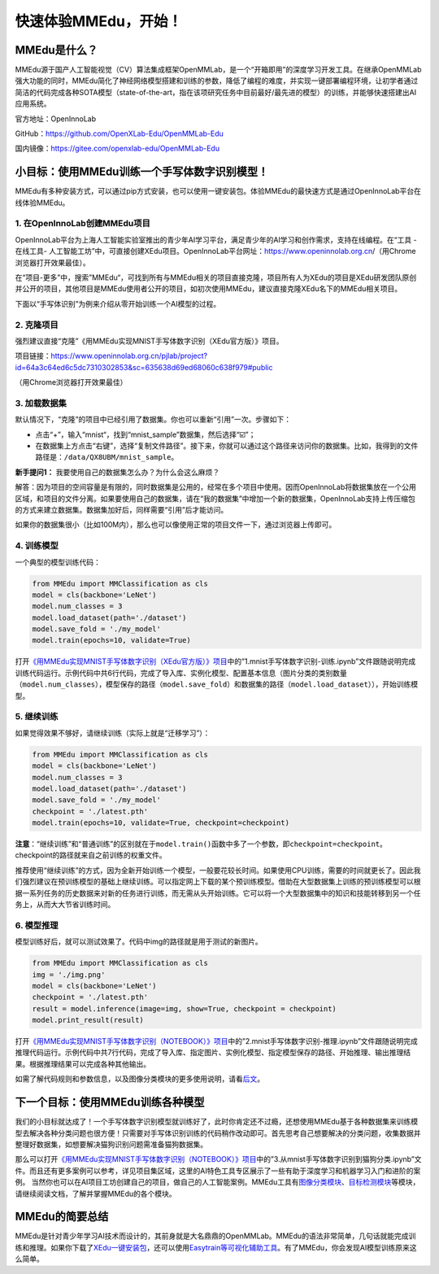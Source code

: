 快速体验MMEdu，开始！
=====================

MMEdu是什么？
-------------

MMEdu源于国产人工智能视觉（CV）算法集成框架OpenMMLab，是一个“开箱即用”的深度学习开发工具。在继承OpenMMLab强大功能的同时，MMEdu简化了神经网络模型搭建和训练的参数，降低了编程的难度，并实现一键部署编程环境，让初学者通过简洁的代码完成各种SOTA模型（state-of-the-art，指在该项研究任务中目前最好/最先进的模型）的训练，并能够快速搭建出AI应用系统。

官方地址：OpenInnoLab

GitHub：https://github.com/OpenXLab-Edu/OpenMMLab-Edu

国内镜像：https://gitee.com/openxlab-edu/OpenMMLab-Edu

小目标：使用MMEdu训练一个手写体数字识别模型！
---------------------------------------------

MMEdu有多种安装方式，可以通过pip方式安装，也可以使用一键安装包。体验MMEdu的最快速方式是通过OpenInnoLab平台在线体验MMEdu。

1. 在OpenInnoLab创建MMEdu项目
~~~~~~~~~~~~~~~~~~~~~~~~~~~~~

OpenInnoLab平台为上海人工智能实验室推出的青少年AI学习平台，满足青少年的AI学习和创作需求，支持在线编程。在“工具
- 在线工具-
人工智能工坊”中，可直接创建XEdu项目。OpenInnoLab平台网址：https://www.openinnolab.org.cn/（用Chrome浏览器打开效果最佳）。

|image1|

在“项目-更多”中，搜索”MMEdu“，可找到所有与MMEdu相关的项目直接克隆，项目所有人为XEdu的项目是XEdu研发团队原创并公开的项目，其他项目是MMEdu使用者公开的项目，如初次使用MMEdu，建议直接克隆XEdu名下的MMEdu相关项目。

|image2|

下面以“手写体识别”为例来介绍从零开始训练一个AI模型的过程。

2. 克隆项目
~~~~~~~~~~~

强烈建议直接“克隆”《用MMEdu实现MNIST手写体数字识别（XEdu官方版）》项目。

项目链接：https://www.openinnolab.org.cn/pjlab/project?id=64a3c64ed6c5dc7310302853&sc=635638d69ed68060c638f979#public

（用Chrome浏览器打开效果最佳）

3. 加载数据集
~~~~~~~~~~~~~

默认情况下，“克隆”的项目中已经引用了数据集。你也可以重新“引用”一次。步骤如下：

-  点击“+”，输入“mnist“，找到“mnist_sample”数据集，然后选择“☑️”；

-  在数据集上方点击“右键”，选择“复制文件路径”。接下来，你就可以通过这个路径来访问你的数据集。比如，我得到的文件路径是：\ ``/data/QX8UBM/mnist_sample``\ 。

|image3|

|image4|

**新手提问1：** 我要使用自己的数据集怎么办？为什么会这么麻烦？

解答：因为项目的空间容量是有限的，同时数据集是公用的，经常在多个项目中使用。因而OpenInnoLab将数据集放在一个公用区域，和项目的文件分离。如果要使用自己的数据集，请在“我的数据集”中增加一个新的数据集，OpenInnoLab支持上传压缩包的方式来建立数据集。数据集加好后，同样需要“引用”后才能访问。

如果你的数据集很小（比如100M内），那么也可以像使用正常的项目文件一下，通过浏览器上传即可。

4. 训练模型
~~~~~~~~~~~

一个典型的模型训练代码：

.. code:: python

   from MMEdu import MMClassification as cls
   model = cls(backbone='LeNet')
   model.num_classes = 3
   model.load_dataset(path='./dataset')
   model.save_fold = './my_model'
   model.train(epochs=10, validate=True)

打开\ `《用MMEdu实现MNIST手写体数字识别（XEdu官方版）》项目 <https://www.openinnolab.org.cn/pjlab/project?id=64a3c64ed6c5dc7310302853&sc=635638d69ed68060c638f979#public>`__\ 中的”1.mnist手写体数字识别-训练.ipynb”文件跟随说明完成训练代码运行。示例代码中共6行代码，完成了导入库、实例化模型、配置基本信息（图片分类的类别数量（\ ``model.num_classes``\ ），模型保存的路径（\ ``model.save_fold``\ ）和数据集的路径（\ ``model.load_dataset``\ ）），开始训练模型。

5. 继续训练
~~~~~~~~~~~

如果觉得效果不够好，请继续训练（实际上就是“迁移学习”）：

.. code:: python

   from MMEdu import MMClassification as cls
   model = cls(backbone='LeNet')
   model.num_classes = 3
   model.load_dataset(path='./dataset')
   model.save_fold = './my_model'
   checkpoint = './latest.pth'
   model.train(epochs=10, validate=True, checkpoint=checkpoint)

**注意**\ ：“继续训练”和“普通训练”的区别就在于\ ``model.train()``\ 函数中多了一个参数，即\ ``checkpoint=checkpoint``\ 。checkpoint的路径就来自之前训练的权重文件。

推荐使用“继续训练”的方式，因为全新开始训练一个模型，一般要花较长时间。如果使用CPU训练，需要的时间就更长了。因此我们强烈建议在预训练模型的基础上继续训练。可以指定网上下载的某个预训练模型。借助在大型数据集上训练的预训练模型可以根据一系列任务的历史数据来对新的任务进行训练，而无需从头开始训练。它可以将一个大型数据集中的知识和技能转移到另一个任务上，从而大大节省训练时间。

6. 模型推理
~~~~~~~~~~~

模型训练好后，就可以测试效果了。代码中img的路径就是用于测试的新图片。

.. code:: python

   from MMEdu import MMClassification as cls
   img = './img.png'
   model = cls(backbone='LeNet')
   checkpoint = './latest.pth'
   result = model.inference(image=img, show=True, checkpoint = checkpoint)
   model.print_result(result)

打开\ `《用MMEdu实现MNIST手写体数字识别（NOTEBOOK）》项目 <https://www.openinnolab.org.cn/pjlab/project?id=63801c0701df4535876b6a4e&sc=635638d69ed68060c638f979#public>`__\ 中的”2.mnist手写体数字识别-推理.ipynb”文件跟随说明完成推理代码运行。示例代码中共7行代码，完成了导入库、指定图片、实例化模型、指定模型保存的路径、开始推理、输出推理结果。根据推理结果可以完成各种其他输出。

如需了解代码规则和参数信息，以及图像分类模块的更多使用说明，请看\ `后文 <https://xedu.readthedocs.io/zh/master/mmedu/mmclassification.html#mmclassification>`__\ 。

下一个目标：使用MMEdu训练各种模型
---------------------------------

我们的小目标就达成了！一个手写体数字识别模型就训练好了，此时你肯定还不过瘾，还想使用MMEdu基于各种数据集来训练模型去解决各种分类问题也很方便！只需要对手写体识别训练的代码稍作改动即可。首先思考自己想要解决的分类问题，收集数据并整理好数据集，如想要解决猫狗识别问题需准备猫狗数据集。

那么可以打开\ `《用MMEdu实现MNIST手写体数字识别（NOTEBOOK）》项目 <https://www.openinnolab.org.cn/pjlab/project?id=63801c0701df4535876b6a4e&sc=635638d69ed68060c638f979#public>`__\ 中的”3.从mnist手写体数字识别到猫狗分类.ipynb”文件。而且还有更多案例可以参考，详见项目集区域，这里的AI特色工具专区展示了一些有助于深度学习和机器学习入门和进阶的案例。
当然你也可以在AI项目工坊创建自己的项目，做自己的人工智能案例。MMEdu工具有\ `图像分类模块 <https://xedu.readthedocs.io/zh/master/mmedu/mmclassification.html#mmclassification>`__\ 、\ `目标检测模块 <https://xedu.readthedocs.io/zh/master/mmedu/mmdetection.html>`__\ 等模块，请继续阅读文档，了解并掌握MMEdu的各个模块。

|image5|

MMEdu的简要总结
---------------

MMEdu是针对青少年学习AI技术而设计的，其前身就是大名鼎鼎的OpenMMLab。MMEdu的语法非常简单，几句话就能完成训练和推理。如果你下载了\ `XEdu一键安装包 <https://xedu.readthedocs.io/zh/master/about/installation.html#id3>`__\ ，还可以使用\ `Easytrain等可视化辅助工具 <https://xedu.readthedocs.io/zh/master/easydl.html#easydl>`__\ 。有了MMEdu，你会发现AI模型训练原来这么简单。

.. |image1| image:: ../images/mmedu/XEduProjecCreation.gif
.. |image2| image:: ../images/mmedu/quick_start_01.png
.. |image3| image:: ../images/mmedu/quick_start_02.png
.. |image4| image:: ../images/mmedu/quick_start_03.png
.. |image5| image:: ../images/mmedu/XEduItemSet.png
